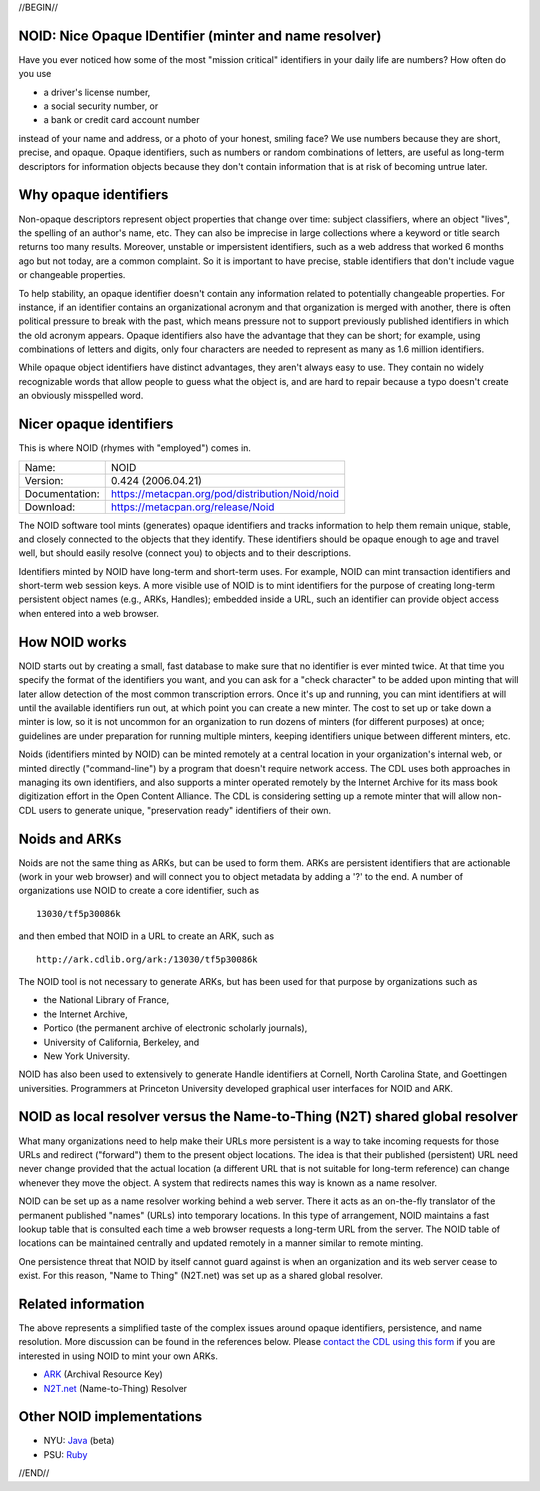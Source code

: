 .. role:: hl1
.. role:: hl2
.. role:: ext-icon

.. |lArr| unicode:: U+021D0 .. leftwards double arrow
.. |rArr| unicode:: U+021D2 .. rightwards double arrow
.. |X| unicode:: U+02713 .. check mark
.. |sm| unicode:: U+2120 .. service mark superscript

.. _EZID: https://ezid.cdlib.org
.. _N2T.net: /
.. _ARK: /e/ark_ids.html 
.. _DOI: https://www.doi.org
.. _EZID.cdlib.org: https://ezid.cdlib.org
.. _DataCite: https://www.datacite.org
.. _California Digital Library: https://www.cdlib.org
.. _N2T Partners: /e/partners.html
.. _N2T API Documentation: /e/n2t_apidoc.html
.. _Original N2T vision: /e/n2t_vision.html

.. _contact the CDL using this form: https://goo.gl/forms/bmckLSPpbzpZ5dix1
.. _Java: /e/noid-java.tar.gz
.. _Ruby: https://github.com/microservices/noid

//BEGIN//

NOID: Nice Opaque IDentifier (minter and name resolver)
=======================================================

.. class:: leftheaders

Have you ever noticed how some of the most "mission critical" identifiers in
your daily life are numbers? How often do you use

- a driver's license number,
- a social security number, or
- a bank or credit card account number

instead of your name and address, or a photo of your honest, smiling face? We
use numbers because they are short, precise, and opaque. Opaque identifiers,
such as numbers or random combinations of letters, are useful as long-term
descriptors for information objects because they don't contain information that
is at risk of becoming untrue later.

Why opaque identifiers
======================

Non-opaque descriptors represent object properties that change over time:
subject classifiers, where an object "lives", the spelling of an author's name,
etc. They can also be imprecise in large collections where a keyword or title
search returns too many results. Moreover, unstable or impersistent identifiers,
such as a web address that worked 6 months ago but not today, are a common
complaint. So it is important to have precise, stable identifiers that don't
include vague or changeable properties.

To help stability, an opaque identifier doesn't contain any information related
to potentially changeable properties. For instance, if an identifier contains an
organizational acronym and that organization is merged with another, there is
often political pressure to break with the past, which means pressure not to
support previously published identifiers in which the old acronym appears.
Opaque identifiers also have the advantage that they can be short; for example,
using combinations of letters and digits, only four characters are needed to
represent as many as 1.6 million identifiers.

While opaque object identifiers have distinct advantages, they aren't always
easy to use. They contain no widely recognizable words that allow people to
guess what the object is, and are hard to repair because a typo doesn't create
an obviously misspelled word.

Nicer opaque identifiers
========================

This is where NOID (rhymes with "employed") comes in.

================= ===============================================
Name:             NOID
Version:          0.424 (2006.04.21)
Documentation:    https://metacpan.org/pod/distribution/Noid/noid
Download:         https://metacpan.org/release/Noid
================= ===============================================

The NOID software tool mints (generates) opaque identifiers and tracks
information to help them remain unique, stable, and closely connected to the
objects that they identify. These identifiers should be opaque enough to age and
travel well, but should easily resolve (connect you) to objects and to their
descriptions.

Identifiers minted by NOID have long-term and short-term uses. For example, NOID
can mint transaction identifiers and short-term web session keys. A more visible
use of NOID is to mint identifiers for the purpose of creating long-term
persistent object names (e.g., ARKs, Handles); embedded inside a URL, such an
identifier can provide object access when entered into a web browser.

How NOID works
==============

NOID starts out by creating a small, fast database to make sure that no
identifier is ever minted twice. At that time you specify the format of the
identifiers you want, and you can ask for a "check character" to be added upon
minting that will later allow detection of the most common transcription errors.
Once it's up and running, you can mint identifiers at will until the available
identifiers run out, at which point you can create a new minter. The cost to set
up or take down a minter is low, so it is not uncommon for an organization to
run dozens of minters (for different purposes) at once; guidelines are under
preparation for running multiple minters, keeping identifiers unique between
different minters, etc.

Noids (identifiers minted by NOID) can be minted remotely at a central location
in your organization's internal web, or minted directly ("command-line") by a
program that doesn't require network access. The CDL uses both approaches in
managing its own identifiers, and also supports a minter operated remotely by
the Internet Archive for its mass book digitization effort in the Open Content
Alliance. The CDL is considering setting up a remote minter that will allow
non-CDL users to generate unique, "preservation ready" identifiers of their own.

Noids and ARKs
==============

Noids are not the same thing as ARKs, but can be used to form them. ARKs are
persistent identifiers that are actionable (work in your web browser) and will
connect you to object metadata by adding a '?' to the end. A number of
organizations use NOID to create a core identifier, such as ::

  13030/tf5p30086k

and then embed that NOID in a URL to create an ARK, such as ::

  http://ark.cdlib.org/ark:/13030/tf5p30086k

The NOID tool is not necessary to generate ARKs, but has been used for that
purpose by organizations such as

- the National Library of France,
- the Internet Archive,
- Portico (the permanent archive of electronic scholarly journals),
- University of California, Berkeley, and
- New York University.

NOID has also been used to extensively to generate Handle identifiers at
Cornell, North Carolina State, and Goettingen universities. Programmers
at Princeton University developed graphical user interfaces for NOID and
ARK.

NOID as local resolver versus the Name-to-Thing (N2T) shared global resolver
============================================================================

What many organizations need to help make their URLs more persistent is a way to
take incoming requests for those URLs and redirect ("forward") them to the
present object locations. The idea is that their published (persistent) URL need
never change provided that the actual location (a different URL that is not
suitable for long-term reference) can change whenever they move the object. A
system that redirects names this way is known as a name resolver.

NOID can be set up as a name resolver working behind a web server. There it acts
as an on-the-fly translator of the permanent published "names" (URLs) into
temporary locations. In this type of arrangement, NOID maintains a fast lookup
table that is consulted each time a web browser requests a long-term URL from
the server. The NOID table of locations can be maintained centrally and updated
remotely in a manner similar to remote minting.

One persistence threat that NOID by itself cannot guard against is when an
organization and its web server cease to exist. For this reason, "Name to
Thing" (N2T.net) was set up as a shared global resolver.

Related information
===================

The above represents a simplified taste of the complex issues around opaque
identifiers, persistence, and name resolution. More discussion can be found in
the references below. Please `contact the CDL using this form`_ if you are
interested in using NOID to mint your own ARKs.

- `ARK`_ (Archival Resource Key)
- `N2T.net`_ (Name-to-Thing) Resolver

Other NOID implementations
==========================

- NYU: `Java`_ (beta)
- PSU: `Ruby`_

//END//
